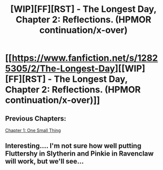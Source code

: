 #+TITLE: [WIP][FF][RST] - The Longest Day, Chapter 2: Reflections. (HPMOR continuation/x-over)

* [[https://www.fanfiction.net/s/12825305/2/The-Longest-Day][[WIP][FF][RST] - The Longest Day, Chapter 2: Reflections. (HPMOR continuation/x-over)]]
:PROPERTIES:
:Author: NanashiSaito
:Score: 8
:DateUnix: 1518452858.0
:DateShort: 2018-Feb-12
:END:

** Previous Chapters:

[[https://www.reddit.com/r/rational/comments/7veish/wipffrst_the_longest_day_a_hpmor_continuationau/][Chapter 1: One Small Thing]]
:PROPERTIES:
:Author: NanashiSaito
:Score: 1
:DateUnix: 1518452941.0
:DateShort: 2018-Feb-12
:END:


** Interesting.... I'm not sure how well putting Fluttershy in Slytherin and Pinkie in Ravenclaw will work, but we'll see...
:PROPERTIES:
:Author: General_Urist
:Score: 1
:DateUnix: 1518473996.0
:DateShort: 2018-Feb-13
:END:
